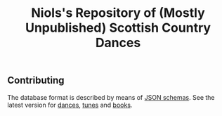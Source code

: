 #+title:  Niols's Repository of (Mostly Unpublished) Scottish Country Dances

** Contributing

The database format is described by means of [[https://json-schema.org/][JSON schemas]]. See the latest
version for [[http://dev.scd.niols.fr/branch/main/_doc/schema/dance.html][dances]], [[http://dev.scd.niols.fr/branch/main/_doc/schema/tune.html][tunes]] and [[http://dev.scd.niols.fr/branch/main/_doc/schema/book.html][books]].
